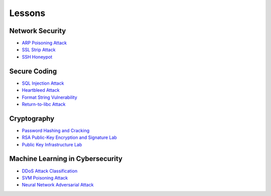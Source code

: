 .. _lessons:

Lessons
=======

Network Security
----------------

* `ARP Poisoning Attack`_
* `SSL Strip Attack`_
* `SSH Honeypot`_

Secure Coding
--------------

* `SQL Injection Attack`_
* `Heartbleed Attack`_
* `Format String Vulnerability`_
* `Return-to-libc Attack`_

Cryptography
------------

* `Password Hashing and Cracking`_
* `RSA Public-Key Encryption and Signature Lab`_
* `Public Key Infrastructure Lab`_

Machine Learning in Cybersecurity
---------------------------------

* `DDoS Attack Classification`_
* `SVM Poisoning Attack`_
* `Neural Network Adversarial Attack`_

.. _ARP Poisoning Attack: https://cheese-hub.github.io/network-security/02-arpspoof/index.html
.. _SSL Strip Attack: https://cheese-hub.github.io/network-security/03-sslstrip/index.html
.. _SSH Honeypot: https://cheese-hub.github.io/network-security/04-ssh-honeypot/index.html
.. _SQL Injection Attack: https://cheese-hub.github.io/secure-coding/02-sqlinjection/index.html
.. _Heartbleed Attack: https://cheese-hub.github.io/secure-coding/03-heartbleed/index.html
.. _Format String Vulnerability: https://cheese-hub.github.io/secure-coding/04-formatstring/index.html
.. _Return-to-libc Attack: https://cheese-hub.github.io/secure-coding/05-ret2libc/index.html
.. _Password Hashing and Cracking: https://cheese-hub.github.io/cryptography/01-passwordcracking/index.html
.. _RSA Public-Key Encryption and Signature Lab: https://cheese-hub.github.io/cryptography/02-rsa/index.html
.. _Public Key Infrastructure Lab: https://cheese-hub.github.io/cryptography/03-pki/index.html
.. _DDoS Attack Classification: https://cheese-hub.github.io/machine-learning/02-ddos-classification/index.html
.. _SVM Poisoning Attack: https://cheese-hub.github.io/machine-learning/03-svm-poisoning/index.html
.. _Neural Network Adversarial Attack: https://cheese-hub.github.io/machine-learning/04-adversarial-neural-network/index.html

